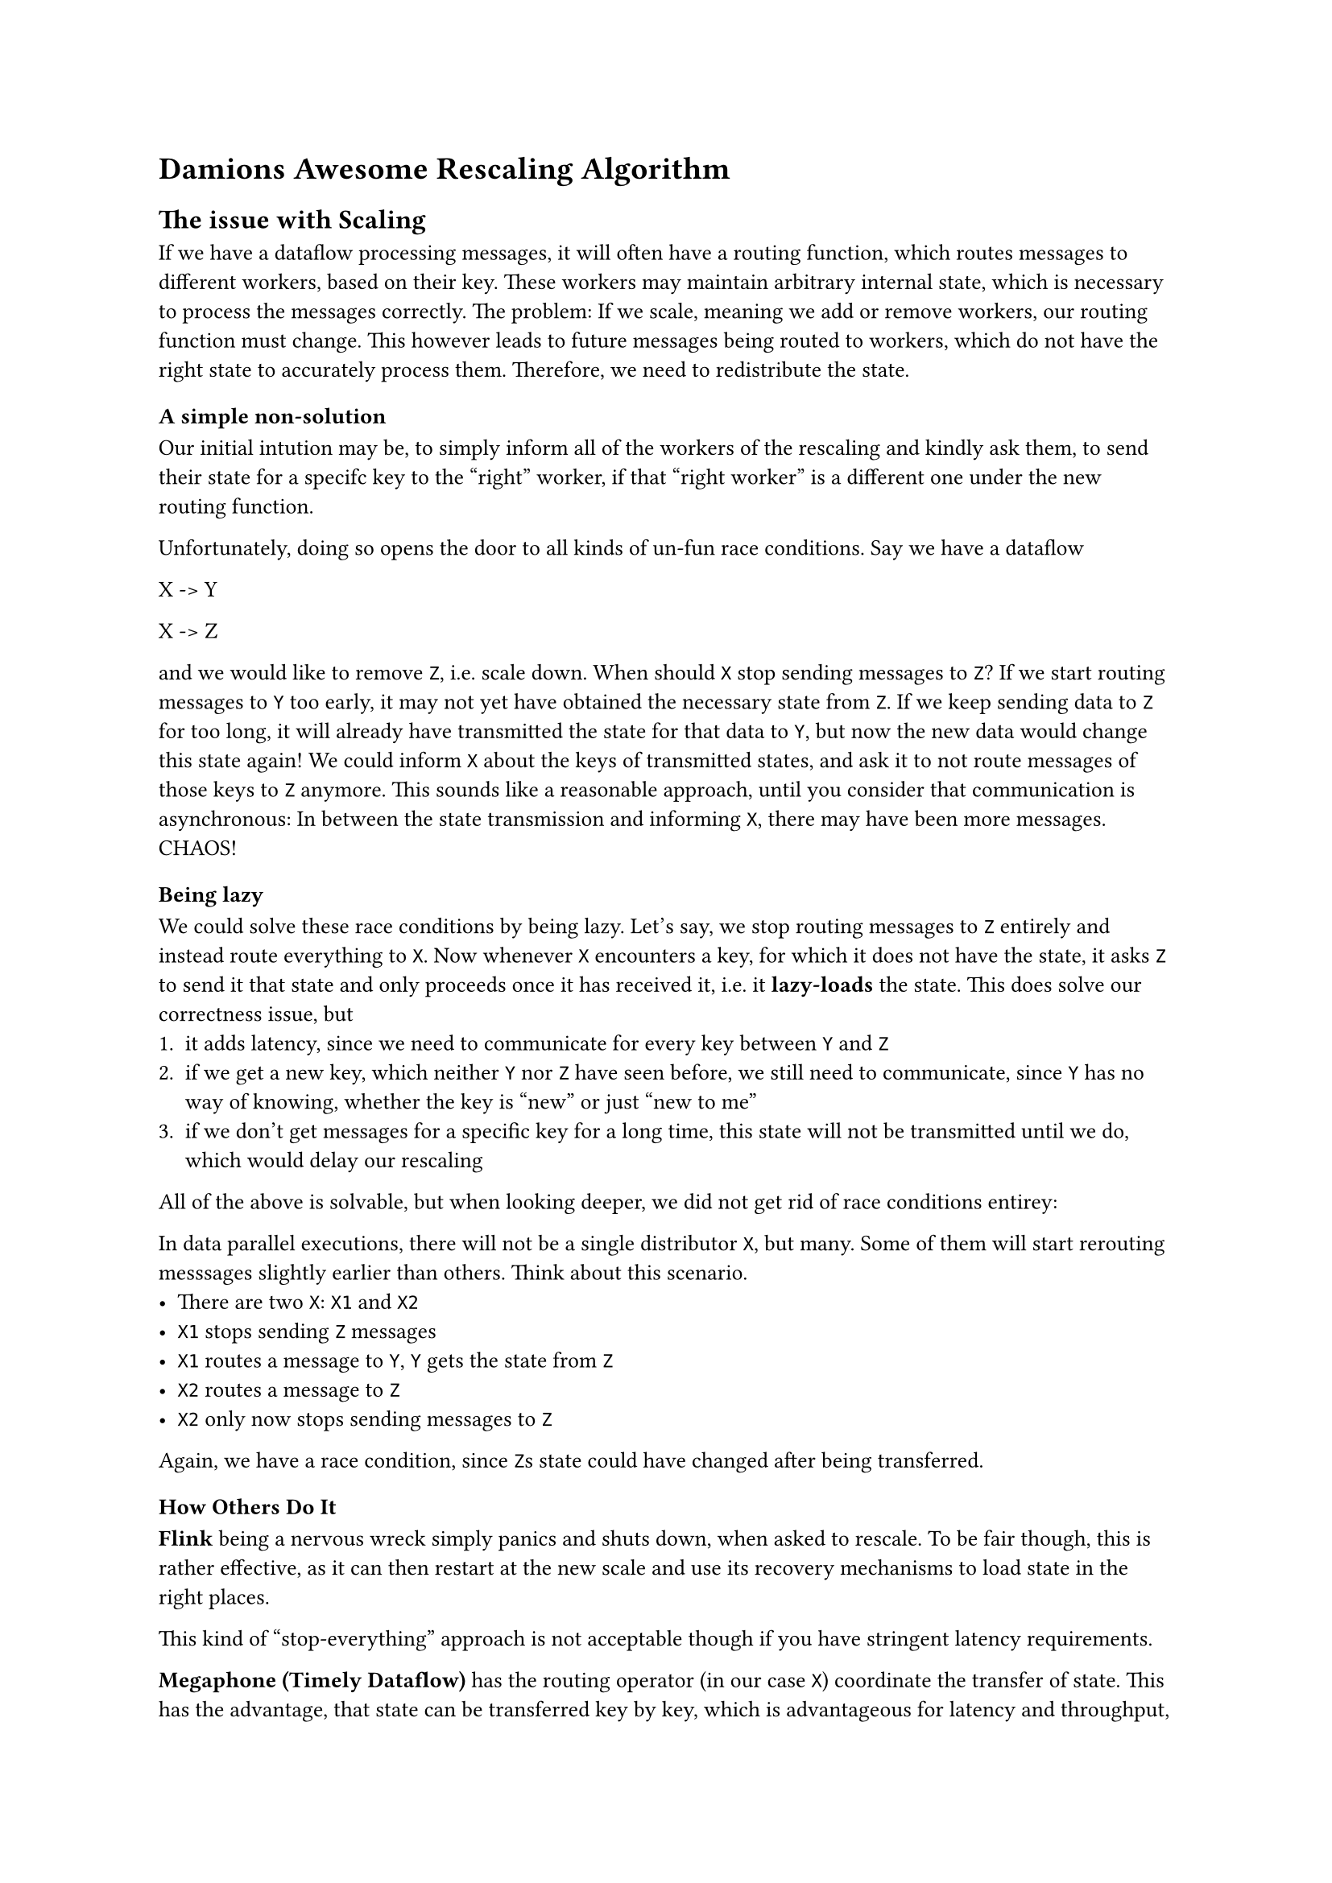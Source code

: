 #set text(
  font: "Helvetica",
  size: 10pt
)

= Damions Awesome Rescaling Algorithm

== The issue with Scaling
If we have a dataflow processing messages, it will often have a routing function, which routes messages to different workers, based on their key.
These workers may maintain arbitrary internal state, which is necessary to process the messages correctly.
The problem: If we scale, meaning we add or remove workers, our routing function must change. This however leads to future messages being routed to workers, which do not have the right state to accurately process them.
Therefore, we need to redistribute the state.

=== A simple non-solution
Our initial intution may be, to simply inform all of the workers of the rescaling and kindly ask them, to send their state for a specifc key to the "right" worker, if that "right worker" is a different one under the new routing function.

Unfortunately, doing so opens the door to all kinds of un-fun race conditions. Say we have a dataflow

X -> Y

X -> Z

and we would like to remove `Z`, i.e. scale down. When should `X` stop sending messages to `Z`? If we start routing messages to `Y` too early, it may not yet have obtained the necessary state from `Z`.
If we keep sending data to `Z` for too long, it will already have transmitted the state for that data to `Y`, but now the new data would change this state again! We could inform `X` about the keys of transmitted states, and ask it to not route messages of those keys to `Z` anymore. This sounds like a reasonable approach, until you consider that communication is asynchronous: In between the state transmission and informing `X`, there may have been more messages. CHAOS!

==== Being lazy

We could solve these race conditions by being lazy. Let's say, we stop routing messages to `Z` entirely and instead route everything to `X`. Now whenever `X` encounters a key, for which it does not have the state, it asks `Z` to send it that state and only proceeds once it has received it, i.e. it *lazy-loads* the state.
This does solve our correctness issue, but
1. it adds latency, since we need to communicate for every key between `Y` and `Z`
2. if we get a new key, which neither `Y` nor `Z` have seen before, we still need to communicate, since `Y` has no way of knowing, whether the key is "new" or just "new to me"
3. if we don't get messages for a specific key for a long time, this state will not be transmitted until we do, which would delay our rescaling

All of the above is solvable, but when looking deeper, we did not get rid of race conditions entirey:

In data parallel executions, there will not be a single distributor `X`, but many.
Some of them will start rerouting messsages slightly earlier than others. Think about this scenario.
- There are two `X`: `X1` and `X2`
- `X1` stops sending `Z` messages
- `X1` routes a message to `Y`, `Y` gets the state from `Z`
- `X2` routes a message to `Z`
- `X2` only now stops sending messages to `Z`

Again, we have a race condition, since `Z`s state could have changed after being transferred.

=== How Others Do It

*Flink* being a nervous wreck simply panics and shuts down, when asked to rescale. To be fair though, this is rather effective, as it can then restart at the new scale and use its recovery mechanisms to load state in the right places.

This kind of "stop-everything" approach is not acceptable though if you have stringent latency requirements.

*Megaphone (Timely Dataflow)* has the routing operator (in our case `X`) coordinate the transfer of state. This has the advantage, that state can be transferred key by key, which is advantageous for latency and throughput, but requires that `X` actually knows, for which keys `Z` maintains state.
Therefore `Z` must inform `X` whenever it drops (or creates) state for a key. If your keyspace is very large, storing and maintaining the information on which worker is responsible for which key, may proof difficult.


== A Better Way To Scale

Below we will describe an algorithm, which attempts to solve all the issues elaborated above.

== Scaling Down

Consider the dataflow graph

X -> Y

X -> Z

which processes messages of form `(key, value)`.
`X` has some function `F` which will distribute messages to `Y` or `Z` based on their `key` and some function `F'` which will distribute messages but never to `Z`.

`Y` and `Z` each have the state for some keys, which is needed for the computation.
Lets say the keys are integers, of an unkown domain, and currently the state is distributed like so:

```
Y: 1, 2, 3
Z: 4, 5, 6
```

We now want to remove `Z` while keeping the interruption to the computation minimal. We do this by applying these steps:

1. `X` sends a Message `SHUTDOWN` to `Z`
2. Upon receiving `SHUTDOWN`, `Z` choses one of the keys, it has state for, let's say `4` and creates two disjunct sets, `whitelist` and `hold` like so:
  ```
  whitelist = {5, 6}
  hold = {4}
  ```
  It then sends those two sets to `X`

3. Upon receiving the sets, `X` changes its behaviour:
  - If for a key `K` the result of `F(K) == Z`, the messages is
    - either forwared to `Z` if $K #sym.in "whitelist"$
    - stored if $K #sym.in "hold"$
    - distributed using `F'` if $K #sym.in.not ("whitelist" #sym.union "hold")$
4. `X` now sends `Z` a message `FINAL(4)` containing the key which was added to the `hold` set.
5. Upon receiving `FINAL(4)`, `Z` knows, that it will never see a message of key `4` again, thus it is now save, to package the state `S4`. `Z` packages the state `S4`, choses another key, lets say `5` and sends `X` a message `REDISTRIBUTE(4, S4, 5)`.
6. Upon receiving `REDISTRIBUTE(4, S4, 5)`, `X`
  - calls `F'(4)` to determine a distribution target, in this case `Y`
  - sends `S4` to the distribution target i.e. `Y`
  - removes `4` from `hold`
  - removes `5` from `whitelist`
  - adds `5` to `hold`
  - sends all messages it had stored for `4` to `Y`
  - sends `FINAL(5)`to `Z` (this is step 4!)

Steps 4, 5 and 6, repeat until `Z` runs out of keys, which will result in the message `REDISTRIBUTE(6, S6, None)` being sent to `X`. After processing this message on `X`,
  - `whitelist` and `hold` will be empty
  - `Y` will have received all state from `Z`
  - `Z` will never again receive any more data (because `whitelist`) is empty
At this point, `Z` can be safely shut down, `X` can use `F'` for all future messages and delete `whitelist` and `hold`.

=== What if `Z` is comprised of multiple operators?
Good question, Damion! Let say Z is made up of two operators, which store states for differing sets of keys:
```
Z1: 4, 5
Z2: 5, 6
```
`Z1` *must forward* the `FINAL(N)` message if it has state for `N`, but create the `REDISTRIBUTE(N, SN, M)` message, for example `REDISTRIBUTE(4, S4, 5)`.

If `Z2` sees a message REDISTRIBUTE(N, SN, M) it either:
- has state for `N` (here this would be `5`), it then adds its state to the message, so that we get `REDISTRIBUTE(N, {Z1: SN, Z2: SN}, M)`
- has no state for `N`, in which case it will forward the message unchanged

Thus `Z1` will drain its state until it emits the message `REDISTRIBUTE(N, SN, None)`, which would here be `REDISTRIBUTE(5, S5, None)`

If `Z2` sees a message `REDISTRIBUTE(5, S5, None)` it:
- adds any of its own state `SN`
- replaces the `None` with a key for which it still has state, if any.

If `Z1` gets a message `FINAL(N)`, but has no state for `N` (here this would be key `6`), it must simply forward this `FINAL` message unchanged.

=== What if there are multiple `X`?
To account multiple distributors, `Z` must delay reacting to `SHUTDOWN` and `FINAL(N)` until it has received thos from all `X`s. It must in turn also send the `REDISTRIBUTE` messages and sets to all `X`. From the perspective of `X` nothing changes.

== Scaling Up

Consider we would want to scale up, and add the node `U`. In this case `F(K)` will be a function that distributes to `Y` or `Z` and `F'(K)` a function which distributes to `U`, `Y` or `Z`.
To scale up,
1. `X` sends the message `SCALEUP(*F')`, containing a pointer to `F'` to `Y` and `Z`.
  *(in the follwing we will look at the process on `Y`, but it is the same on `Z`)*
2. For a key, for which they have state, `Y` executes `F'(K)`.
    - If `F'(K) == Y`,repeat this step with a different key, until all keys have been checked
    - If `F'(K) != Y`, create two disjunct sets, `whitelist` and `hold`, where `hold` contains `K` and `whitelist` contains all other keys, for which `Y` has state and where `F'(K) != Y`. Lets say `F'(4) == U` and `F'(5) == U`:
    ```
    whitelist = {5}
    hold = {4}
    ```
    - If there is no key for which `F'(K) != Y`, create `hold` and `whitelist` as empty sets.
  `Y` then sends those two sets to `X`


3. Upon receiving the sets, `X` changes its behaviour:
  - If for a key `K` the result of `F'(K) == U`, the messages is
    - either forwared to `Y` if $K #sym.in "whitelist"$
    - stored if $K #sym.in "hold"$
    - forwared to `U` if $K #sym.in.not ("whitelist" #sym.union "hold")$
4. `X` now sends `Y` a message `FINAL(4)` containing the key which was added to the `hold` set.
5. Upon receiving `FINAL(4)`, `Y` knows, that it will never see a message of key `4` again, thus it is now save, to package the state `S4`. `Y` packages the state `S4`, choses another key for which `F'(K) != Y`, lets say `5` and sends `X` a message `REDISTRIBUTE(4, S4, 5)`.
6. Upon receiving `REDISTRIBUTE(4, S4, 5)`, `X`
  - calls `F'(4)` to determine a distribution target, in this case `U`
  - sends `S4` to the distribution target i.e. `U`
  - removes `4` from `hold`
  - removes `5` from whitelist
  - adds `5` to `hold`
  - sends all messages it had stored for `4` to `U`
  - sends `FINAL(5)`to `Y` (this is step 4!)
Steps 4, 5 and 6, repeat until `Y` runs out of keys requiring redistribution, which will result in the message `REDISTRIBUTE(N, NS, None)` being sent to `X`. After processing this message on `X`,
  - `whitelist` and `hold` will be empty
  - `U` will have received all state it needs from `Y`
At this point, `X` can use `F'` for all future messages and delete `whitelist` and `hold`.

This step can be run for both `Y` and `Z` in parallel. In that case, there are multiple `whitelist` and `hold` sets. `X` can only switch to using `F'` permanently, once it has as many empty `hold` sets, as outgoing edges.

== Speeding up Rescaling

For some applications, the process of redistributing the state of each key individually, might take too long. In this case, instead of processing each key one by one, with each message multiple keys could be redistributed using the same process. Packaging multiple states will possibly result in larger messages and more time spent on serialization.
Therefore if we have a number `N` of keys being redistributed at once, the relationship that follows is
- small N, small impact on throughput/latency, longer rescale time
- large N, shorter rescale time, higher impact on throughput/latency

== Latency and throughput

If scaling key by key, latency and throughput will only be negatively affected for the key currently being rescaled.
Assuming the overhead of set look-ups is neglible (which it is most of the time), latency and throughput for other keys is unaffected during rescaling.
